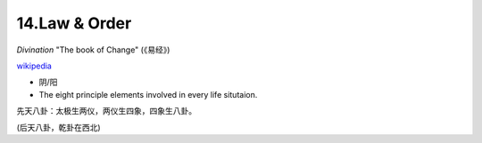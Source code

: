 14.Law & Order
================

*Divination* "The book of Change" (《易经》)

.. image:: images/bagua.jpg
   :width: 50%
   :align: center

`wikipedia <https://en.wikipedia.org/wiki/Bagua>`_

* 阴/阳
* The eight principle elements involved in every life situtaion.

先天八卦：太极生两仪，两仪生四象，四象生八卦。

.. image:: images/Xiantianbagua.png
   :width: 50%
   :align: center

(后天八卦，乾卦在西北)
